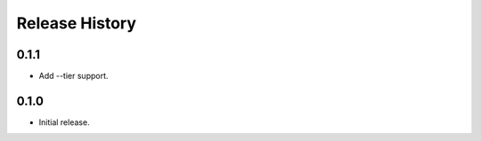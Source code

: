 .. :changelog:

Release History
===============

0.1.1
++++++
* Add --tier support.

0.1.0
++++++
* Initial release.
